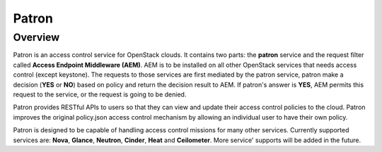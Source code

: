 Patron
======

--------
Overview
--------

Patron is an access control service for OpenStack clouds. It contains two parts: 
the **patron** service and the request filter called **Access Endpoint Middleware (AEM)**.
AEM is to be installed on all other OpenStack services that needs access control 
(except keystone). The requests to those services are first mediated by the
patron service, patron make a decision (**YES** or **NO**) based on policy and return the decision
result to AEM. If patron's answer is **YES**, AEM permits this request to the service,
or the request is going to be denied.

Patron provides RESTful APIs to users so that they can view and update their
access control policies to the cloud. Patron improves the original policy.json
access control mechanism by allowing an individual user to have their own policy.

Patron is designed to be capable of handling access control missions for many other
services. Currently supported services are: **Nova**, **Glance**, **Neutron**, **Cinder**, **Heat** and
**Ceilometer**. More service' supports will be added in the future.
